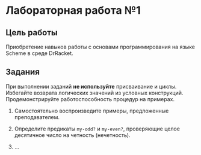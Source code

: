 * Лабораторная работа №1
  :PROPERTIES:
  :CUSTOM_ID: лабораторная-работа-1
  :END:
** Цель работы
   :PROPERTIES:
   :CUSTOM_ID: цель-работы
   :END:
Приобретение навыков работы с основами программирования на языке Scheme
в среде DrRacket.

** Задания
   :PROPERTIES:
   :CUSTOM_ID: задания
   :END:
При выполнении заданий *не используйте* присваивание и циклы. Избегайте
возврата логических значений из условных конструкций. Продемонстрируйте
работоспособность процедур на примерах.

1. Самостоятельно воспроизведите примеры, предложенные преподавателем.

2. Определите предикаты =my-odd?= и =my-even?=, проверяющие целое
   десятичное число на четность (нечетность).

3. ...
